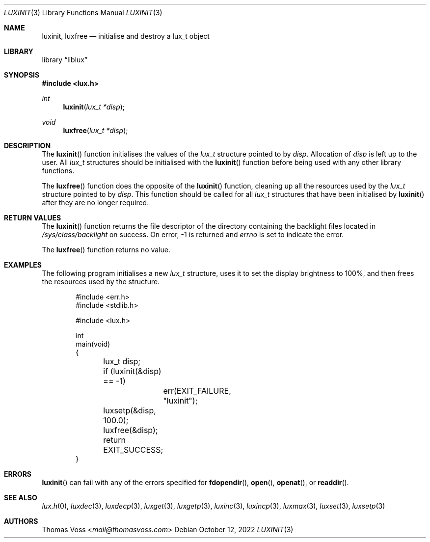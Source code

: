 .\" vi: tw=80
.\"
.\" BSD Zero Clause License
.\" 
.\" Copyright (c) 2022 Thomas Voss
.\" 
.\" Permission to use, copy, modify, and/or distribute this software for any
.\" purpose with or without fee is hereby granted.
.\" 
.\" THE SOFTWARE IS PROVIDED "AS IS" AND THE AUTHOR DISCLAIMS ALL WARRANTIES WITH
.\" REGARD TO THIS SOFTWARE INCLUDING ALL IMPLIED WARRANTIES OF MERCHANTABILITY
.\" AND FITNESS. IN NO EVENT SHALL THE AUTHOR BE LIABLE FOR ANY SPECIAL, DIRECT,
.\" INDIRECT, OR CONSEQUENTIAL DAMAGES OR ANY DAMAGES WHATSOEVER RESULTING FROM
.\" LOSS OF USE, DATA OR PROFITS, WHETHER IN AN ACTION OF CONTRACT, NEGLIGENCE OR
.\" OTHER TORTIOUS ACTION, ARISING OUT OF OR IN CONNECTION WITH THE USE OR
.\" PERFORMANCE OF THIS SOFTWARE.
.\"
.Dd $Mdocdate: October 12 2022 $
.Dt LUXINIT 3
.Os
.Sh NAME
.Nm luxinit ,
.Nm luxfree
.Nd initialise and destroy a lux_t object
.Sh LIBRARY
.Lb liblux
.Sh SYNOPSIS
.In lux.h
.Ft int
.Fn luxinit "lux_t *disp"
.Ft void
.Fn luxfree "lux_t *disp"
.Sh DESCRIPTION
The
.Fn luxinit
function initialises the values of the
.Vt lux_t
structure pointed to by
.Va disp .
Allocation of
.Va disp
is left up to the user.
All
.Vt lux_t
structures should be initialised with the
.Fn luxinit
function before being used with any other library functions.
.Pp
The
.Fn luxfree
function does the opposite of the
.Fn luxinit
function, cleaning up all the resources used by the
.Vt lux_t
structure pointed to by
.Va disp .
This function should be called for all
.Vt lux_t
structures that have been initialised by
.Fn luxinit
after they are no longer required.
.Sh RETURN VALUES
The
.Fn luxinit
function returns the file descriptor of the directory containing the backlight
files located in
.Pa /sys/class/backlight
on success.
On error, \-1 is returned and
.Va errno
is set to indicate the error.
.Pp
The
.Fn luxfree
function returns no value.
.Sh EXAMPLES
The following program initialises a new
.Vt lux_t
structure, uses it to set the display brightness to 100%, and then frees the
resources used by the structure.
.Bd -literal -offset indent
#include <err.h>
#include <stdlib.h>

#include <lux.h>

int
main(void)
{
	lux_t disp;

	if (luxinit(&disp) == -1)
		err(EXIT_FAILURE, "luxinit");
	luxsetp(&disp, 100.0);
	luxfree(&disp);

	return EXIT_SUCCESS;
}
.Ed
.Sh ERRORS
.Fn luxinit
can fail with any of the errors specified for
.Fn fdopendir ,
.Fn open ,
.Fn openat ,
or
.Fn readdir .
.Sh SEE ALSO
.Xr lux.h 0 ,
.Xr luxdec 3 ,
.Xr luxdecp 3 ,
.Xr luxget 3 ,
.Xr luxgetp 3 ,
.Xr luxinc 3 ,
.Xr luxincp 3 ,
.Xr luxmax 3 ,
.Xr luxset 3 ,
.Xr luxsetp 3
.Sh AUTHORS
.An Thomas Voss Aq Mt mail@thomasvoss.com
